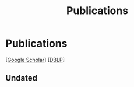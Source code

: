 # -*- fill-column: 100; -*-
#+TITLE: Publications
#+URI: /publication/
#+OPTIONS: toc:nil num:nil


* Publications

  [[[https://scholar.google.com/citations?hl=en&user=hBLT754AAAAJ&view_op=list_works&sortby=pubdate][Google Scholar]]] [[[http://dblp.uni-trier.de/pers/hd/z/Zhao:Junzhou][DBLP]]]

  #+INCLUDE: "~/git_project/junzhouzhao.github.io/papers.org"

** Undated

  #+INCLUDE: "~/git_project/junzhouzhao.github.io/undated.org"
